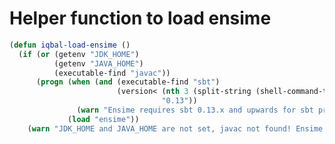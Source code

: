 * Helper function to load ensime
  #+BEGIN_SRC emacs-lisp
    (defun iqbal-load-ensime ()
      (if (or (getenv "JDK_HOME")
              (getenv "JAVA_HOME")
              (executable-find "javac"))
          (progn (when (and (executable-find "sbt")
                            (version< (nth 3 (split-string (shell-command-to-string "sbt --version")))
                                      "0.13"))
                   (warn "Ensime requires sbt 0.13.x and upwards for sbt project"))
                 (load "ensime"))
        (warn "JDK_HOME and JAVA_HOME are not set, javac not found! Ensime will NOT work!")))
  #+END_SRC
